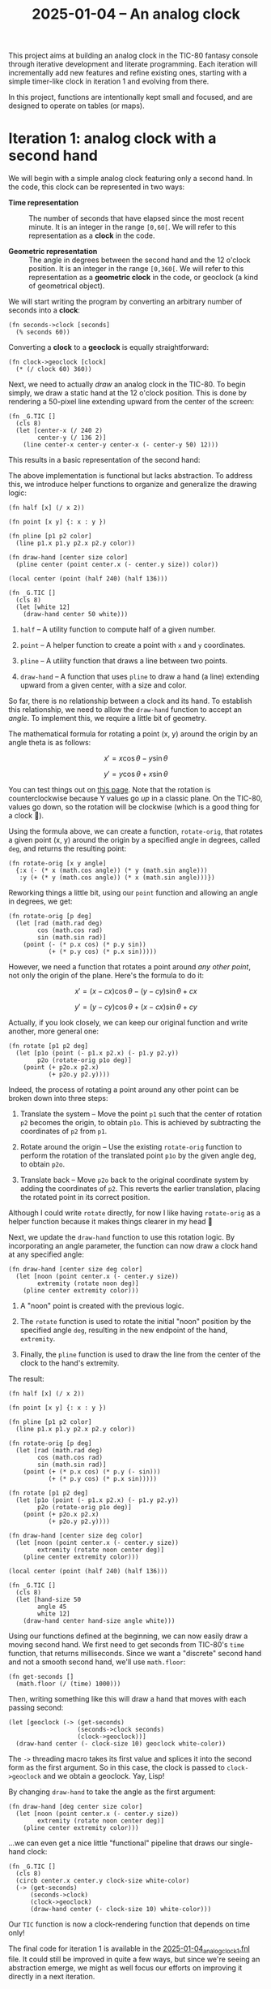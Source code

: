 #+title: 2025-01-04 -- An analog clock

This project aims at building an analog clock in the TIC-80 fantasy
console through iterative development and literate programming. Each
iteration will incrementally add new features and refine existing
ones, starting with a simple timer-like clock in iteration 1 and
evolving from there.

In this project, functions are intentionally kept small and focused,
and are designed to operate on tables (or maps).

* Iteration 1: analog clock with a second hand
:PROPERTIES:
:CREATED:  [2025-01-12 Sun 13:34]
:END:

We will begin with a simple analog clock featuring only a second
hand. In the code, this clock can be represented in two ways:

- *Time representation* :: The number of seconds that have elapsed
  since the most recent minute. It is an integer in the range
  =[0,60[=. We will refer to this representation as a *clock* in the
  code.

- *Geometric representation* :: The angle in degrees between the
  second hand and the 12 o'clock position. It is an integer in the
  range =[0,360[=. We will refer to this representation as a
  *geometric clock* in the code, or geoclock (a kind of geometrical
  object).

We will start writing the program by converting an arbitrary number of
seconds into a *clock*:

#+begin_src fennel
  (fn seconds->clock [seconds]
    (% seconds 60))
#+end_src

Converting a *clock* to a *geoclock* is equally straightforward:

#+begin_src fennel
  (fn clock->geoclock [clock]
    (* (/ clock 60) 360))
#+end_src

Next, we need to actually /draw/ an analog clock in the TIC-80. To
begin simply, we draw a static hand at the 12 o'clock position. This
is done by rendering a 50-pixel line extending upward from the center
of the screen:

#+begin_src fennel
(fn _G.TIC []
  (cls 8)
  (let [center-x (/ 240 2)
        center-y (/ 136 2)]
    (line center-x center-y center-x (- center-y 50) 12)))
#+end_src

This results in a basic representation of the second hand:

#+attr_html: :width 600 :style border:2px solid black;
[[file:data/2025-01-04_clock_1.png]]

The above implementation is functional but lacks abstraction. To
address this, we introduce helper functions to organize and generalize
the drawing logic:

#+begin_src fennel
  (fn half [x] (/ x 2))

  (fn point [x y] {: x : y })

  (fn pline [p1 p2 color]
    (line p1.x p1.y p2.x p2.y color))

  (fn draw-hand [center size color]
    (pline center (point center.x (- center.y size)) color))

  (local center (point (half 240) (half 136)))

  (fn _G.TIC []
    (cls 8)
    (let [white 12]
      (draw-hand center 50 white)))
#+end_src

1. ~half~ -- A utility function to compute half of a given number.

2. ~point~ -- A helper function to create a point with ~x~ and ~y~
   coordinates.

3. ~pline~ -- A utility function that draws a line between two points.

4. ~draw-hand~ -- A function that uses ~pline~ to draw a hand (a line)
   extending upward from a given center, with a size and color.

So far, there is no relationship between a clock and its hand. To
establish this relationship, we need to allow the ~draw-hand~ function
to accept an /angle/. To implement this, we require a little bit of
geometry.

The mathematical formula for rotating a point (x, y) around the origin
by an angle theta is as follows:

\[
x' = x \cos \theta - y \sin \theta
\]

\[
y' = y \cos \theta + x \sin \theta
\]

You can test things out on [[https://academo.org/demos/rotation-about-point/][this page]]. Note that the rotation is
counterclockwise because Y values go /up/ in a classic plane. On the
TIC-80, values go down, so the rotation will be clockwise (which is a
good thing for a clock 🙂).

Using the formula above, we can create a function, ~rotate-orig~, that
rotates a given point (x, y) around the origin by a specified angle in
degrees, called ~deg~, and returns the resulting point:

#+begin_src fennel
  (fn rotate-orig [x y angle]
    {:x (- (* x (math.cos angle)) (* y (math.sin angle)))
     :y (+ (* y (math.cos angle)) (* x (math.sin angle)))})
#+end_src

Reworking things a little bit, using our ~point~ function and allowing
an angle in degrees, we get:

#+begin_src fennel
(fn rotate-orig [p deg]
  (let [rad (math.rad deg)
        cos (math.cos rad)
        sin (math.sin rad)]
    (point (- (* p.x cos) (* p.y sin))
           (+ (* p.y cos) (* p.x sin)))))
#+end_src

However, we need a function that rotates a point around /any other
point/, not only the origin of the plane. Here's the formula to do it:

\[
x' = (x - cx) \cos \theta - (y - cy) \sin \theta + cx
\]

\[
y' = (y - cy) \cos \theta + (x - cx) \sin \theta + cy
\]

Actually, if you look closely, we can keep our original function and
write another, more general one:

#+begin_src fennel
  (fn rotate [p1 p2 deg]
    (let [p1o (point (- p1.x p2.x) (- p1.y p2.y))
          p2o (rotate-orig p1o deg)]
      (point (+ p2o.x p2.x)
             (+ p2o.y p2.y))))
#+end_src

Indeed, the process of rotating a point around any other point can be
broken down into three steps:

1. Translate the system -- Move the point ~p1~ such that the center of
   rotation ~p2~ becomes the origin, to obtain ~p1o~. This is achieved
   by subtracting the coordinates of ~p2~ from ~p1~.

2. Rotate around the origin -- Use the existing ~rotate-orig~ function
   to perform the rotation of the translated point ~p1o~ by the given
   angle deg, to obtain ~p2o~.

3. Translate back -- Move ~p2o~ back to the original coordinate system
   by adding the coordinates of ~p2~. This reverts the earlier
   translation, placing the rotated point in its correct position.

Although I could write ~rotate~ directly, for now I like having
~rotate-orig~ as a helper function because it makes things clearer in
my head 🙂

Next, we update the ~draw-hand~ function to use this rotation
logic. By incorporating an angle parameter, the function can now draw
a clock hand at any specified angle:

#+begin_src fennel
(fn draw-hand [center size deg color]
  (let [noon (point center.x (- center.y size))
        extremity (rotate noon deg)]
    (pline center extremity color)))
#+end_src

1. A "noon" point is created with the previous logic.

2. The ~rotate~ function is used to rotate the initial "noon" position
   by the specified angle ~deg~, resulting in the new endpoint of the
   hand, ~extremity~.

3. Finally, the ~pline~ function is used to draw the line from the
   center of the clock to the hand's extremity.

The result:

#+begin_src fennel
  (fn half [x] (/ x 2))

  (fn point [x y] {: x : y })

  (fn pline [p1 p2 color]
    (line p1.x p1.y p2.x p2.y color))

  (fn rotate-orig [p deg]
    (let [rad (math.rad deg)
          cos (math.cos rad)
          sin (math.sin rad)]
      (point (+ (* p.x cos) (* p.y (- sin)))
             (+ (* p.y cos) (* p.x sin)))))

  (fn rotate [p1 p2 deg]
    (let [p1o (point (- p1.x p2.x) (- p1.y p2.y))
          p2o (rotate-orig p1o deg)]
      (point (+ p2o.x p2.x)
             (+ p2o.y p2.y))))

  (fn draw-hand [center size deg color]
    (let [noon (point center.x (- center.y size))
          extremity (rotate noon center deg)]
      (pline center extremity color)))

  (local center (point (half 240) (half 136)))

  (fn _G.TIC []
    (cls 8)
    (let [hand-size 50
          angle 45
          white 12]
      (draw-hand center hand-size angle white)))
#+end_src

#+attr_html: :width 600 :style border:2px solid black;
[[file:data/2025-01-04_clock_2.png]]

Using our functions defined at the beginning, we can now easily draw a
moving second hand. We first need to get seconds from TIC-80's ~time~
function, that returns milliseconds. Since we want a "discrete" second
hand and not a smooth second hand, we'll use ~math.floor~:

#+begin_src fennel
  (fn get-seconds []
    (math.floor (/ (time) 1000)))
#+end_src

Then, writing something like this will draw a hand that moves with
each passing second:

#+begin_src fennel
  (let [geoclock (-> (get-seconds)
                     (seconds->clock seconds)
                     (clock->geoclock))]
    (draw-hand center (- clock-size 10) geoclock white-color))
#+end_src

The ~->~ threading macro takes its first value and splices it into the
second form as the first argument. So in this case, the clock is
passed to ~clock->geoclock~ and we obtain a geoclock. Yay, Lisp!

By changing ~draw-hand~ to take the angle as the first argument:

#+begin_src fennel
  (fn draw-hand [deg center size color]
    (let [noon (point center.x (- center.y size))
          extremity (rotate noon center deg)]
      (pline center extremity color)))
#+end_src

...we can even get a nice little "functional" pipeline that draws our
single-hand clock:

#+begin_src fennel
  (fn _G.TIC []
    (cls 8)
    (circb center.x center.y clock-size white-color)
    (-> (get-seconds)
        (seconds->clock)
        (clock->geoclock)
        (draw-hand center (- clock-size 10) white-color)))
#+end_src

Our ~TIC~ function is now a clock-rendering function that depends on
time only!

#+attr_html: :width 600 :style border:2px solid black;
[[file:data/2025-01-04_clock_3.png]]

The final code for iteration 1 is available in the
[[file:2025-01-04_analog_clock_1.fnl][2025-01-04_analog_clock_1.fnl]] file. It could still be improved in
quite a few ways, but since we're seeing an abstraction emerge, we
might as well focus our efforts on improving it directly in a next
iteration.

* Iteration 2: analog clock displaying UTC time
:PROPERTIES:
:CREATED:  [2025-01-12 Sun 13:35]
:END:

In its initial iteration, our clock functioned more like a timer than
a true analog clock. It had only one hand and relied solely on the
number of seconds that had elapsed since the program started. In this
iteration, we will create a true analog clock that utilizes UNIX time.

So we won't be using the ~get-seconds~ function anymore:

#+begin_src fennel
  (fn get-seconds []
    (math.floor (/ (time) 1000)))
#+end_src

Instead, we will rely on the ~utime~ function, which is based on
TIC-80's ~tstamp~ function:

#+begin_src fennel
  (fn utime []
    (math.floor (tstamp)))
#+end_src

Our earlier choice to represent a clock as the number of seconds
elapsed since "midnight" turns out to be quite fitting, as UNIX time
is defined as the number of seconds elapsed since 1970-01-01 at
midnight UTC. [[https://en.wikipedia.org/wiki/Leap_second][Leap seconds]] might pose an issue (I'm not entirely sure
at the moment), but for the sake of simplicity, we will ignore them.

However, our analog clock can now display 12 hours, or 43,200 seconds,
with its 3 hands. As a result, ~seconds->clock~ is updated to:

#+begin_src fennel
  (fn seconds->clock [seconds]
    (% seconds 43200))
#+end_src

In other words, our previous *time representation* (or *clock*) from
iteration 1 is now an integer in the range =[0,43200[=.

Of course, our *geometric representation* (or *geoclock*) will also
change. We still require an angle in degrees between a hand and the 12
o'clock position, but now this applies to 3 hands: the hour, minute,
and second hands.

Following this logic, ~clock->geoclock~ becomes:

#+begin_src fennel
  (fn clock->geoclock [clock]
    (let [h (/ clock 3600)
          m (% (/ clock 60) 60)
          s (% clock 60)]
      {:hdeg (* (/ h 12) 360)
       :mdeg (* (/ m 60) 360)
       :sdeg (* (/ s 60) 360)}))
#+end_src

Finally, we can create a ~draw-clock~ function to render the clock
with its 3 hands based on a geoclock:

#+begin_src fennel
  (fn draw-clock [geoclock center size]
    (let [white 12 light-grey 13]
      (circb center.x center.y size white)
      (draw-hand geoclock.hdeg center (- size 20) white)
      (draw-hand geoclock.mdeg center (- size 10) white)
      (draw-hand geoclock.sdeg center (- size 10) light-grey)))
#+end_src

Note that the first argument to ~draw-clock~ is a geoclock, allowing
us to write a streamlined "pipeline" in the TIC-80's main function:

#+begin_src fennel
  (fn _G.TIC []
    (cls 8)
    (-> (utime)
        (seconds->clock)
        (clock->geoclock)
        (draw-clock center clock-size)))
#+end_src

And the final result:

#+attr_html: :width 600 :style border:2px solid black;
[[file:data/2025-01-04_clock_4.png]]

The final code for iteration 2 is available in the
[[file:2025-01-04_analog_clock_2.fnl][2025-01-04_analog_clock_2.fnl]] file.

* Iteration 3
:PROPERTIES:
:CREATED:  [2025-01-18 Sat 23:17]
:END:

Coming soon!

* Config                                                           :noexport:
:PROPERTIES:
:CREATED:  [2025-01-12 Sun 14:28]
:END:

#+options: num:nil toc:nil ^:nil
#+property: header-args :eval never-export
